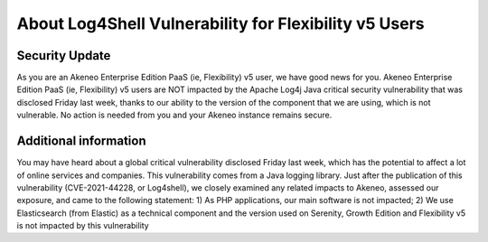 About Log4Shell Vulnerability for Flexibility v5 Users
======================================================

Security Update
***************

As you are an Akeneo Enterprise Edition PaaS (ie, Flexibility) v5 user, we have good news for you. Akeneo Enterprise Edition PaaS (ie, Flexibility) v5 users are NOT impacted by the Apache Log4j Java critical security vulnerability that was disclosed Friday last week, thanks to our ability to the version of the component that we are using, which is not vulnerable. No action is needed from you and your Akeneo instance remains secure.

Additional information
**********************

You may have heard about a global critical vulnerability disclosed Friday last week, which has the potential to affect a lot of online services and companies. This vulnerability comes from a Java logging library.
Just after the publication of this vulnerability (CVE-2021-44228, or Log4shell), we closely examined any related impacts to Akeneo, assessed our exposure, and came to the following statement:
1) As PHP applications, our main software is not impacted;
2) We use Elasticsearch (from Elastic) as a technical component and the version used on Serenity, Growth Edition and Flexibility v5 is not impacted by this vulnerability

